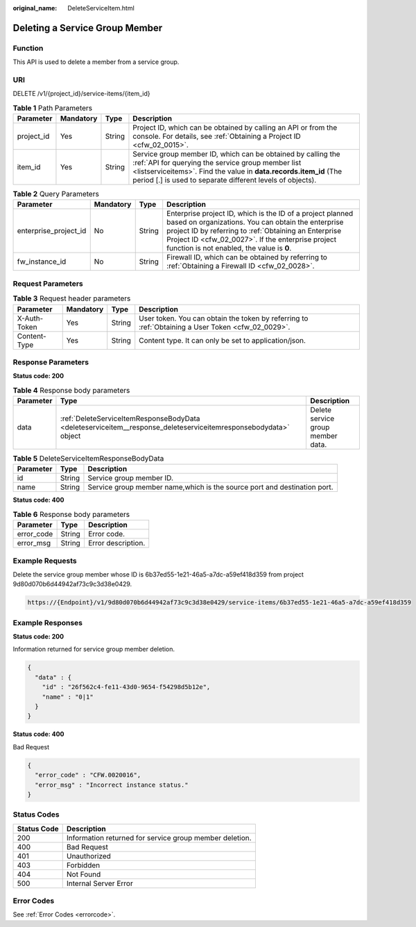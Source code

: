 :original_name: DeleteServiceItem.html

.. _DeleteServiceItem:

Deleting a Service Group Member
===============================

Function
--------

This API is used to delete a member from a service group.

URI
---

DELETE /v1/{project_id}/service-items/{item_id}

.. table:: **Table 1** Path Parameters

   +------------+-----------+--------+------------------------------------------------------------------------------------------------------------------------------------------------------------------------------------------------------------------------------------------------------+
   | Parameter  | Mandatory | Type   | Description                                                                                                                                                                                                                                          |
   +============+===========+========+======================================================================================================================================================================================================================================================+
   | project_id | Yes       | String | Project ID, which can be obtained by calling an API or from the console. For details, see :ref:`Obtaining a Project ID <cfw_02_0015>`.                                                                                                               |
   +------------+-----------+--------+------------------------------------------------------------------------------------------------------------------------------------------------------------------------------------------------------------------------------------------------------+
   | item_id    | Yes       | String | Service group member ID, which can be obtained by calling the :ref:`API for querying the service group member list <listserviceitems>`. Find the value in **data.records.item_id** (The period [.] is used to separate different levels of objects). |
   +------------+-----------+--------+------------------------------------------------------------------------------------------------------------------------------------------------------------------------------------------------------------------------------------------------------+

.. table:: **Table 2** Query Parameters

   +-----------------------+-----------+--------+------------------------------------------------------------------------------------------------------------------------------------------------------------------------------------------------------------------------------------------------------------------------------+
   | Parameter             | Mandatory | Type   | Description                                                                                                                                                                                                                                                                  |
   +=======================+===========+========+==============================================================================================================================================================================================================================================================================+
   | enterprise_project_id | No        | String | Enterprise project ID, which is the ID of a project planned based on organizations. You can obtain the enterprise project ID by referring to :ref:`Obtaining an Enterprise Project ID <cfw_02_0027>`. If the enterprise project function is not enabled, the value is **0**. |
   +-----------------------+-----------+--------+------------------------------------------------------------------------------------------------------------------------------------------------------------------------------------------------------------------------------------------------------------------------------+
   | fw_instance_id        | No        | String | Firewall ID, which can be obtained by referring to :ref:`Obtaining a Firewall ID <cfw_02_0028>`.                                                                                                                                                                             |
   +-----------------------+-----------+--------+------------------------------------------------------------------------------------------------------------------------------------------------------------------------------------------------------------------------------------------------------------------------------+

Request Parameters
------------------

.. table:: **Table 3** Request header parameters

   +--------------+-----------+--------+---------------------------------------------------------------------------------------------------+
   | Parameter    | Mandatory | Type   | Description                                                                                       |
   +==============+===========+========+===================================================================================================+
   | X-Auth-Token | Yes       | String | User token. You can obtain the token by referring to :ref:`Obtaining a User Token <cfw_02_0029>`. |
   +--------------+-----------+--------+---------------------------------------------------------------------------------------------------+
   | Content-Type | Yes       | String | Content type. It can only be set to application/json.                                             |
   +--------------+-----------+--------+---------------------------------------------------------------------------------------------------+

Response Parameters
-------------------

**Status code: 200**

.. table:: **Table 4** Response body parameters

   +-----------+-----------------------------------------------------------------------------------------------------------------+-----------------------------------+
   | Parameter | Type                                                                                                            | Description                       |
   +===========+=================================================================================================================+===================================+
   | data      | :ref:`DeleteServiceItemResponseBodyData <deleteserviceitem__response_deleteserviceitemresponsebodydata>` object | Delete service group member data. |
   +-----------+-----------------------------------------------------------------------------------------------------------------+-----------------------------------+

.. _deleteserviceitem__response_deleteserviceitemresponsebodydata:

.. table:: **Table 5** DeleteServiceItemResponseBodyData

   +-----------+--------+--------------------------------------------------------------------------+
   | Parameter | Type   | Description                                                              |
   +===========+========+==========================================================================+
   | id        | String | Service group member ID.                                                 |
   +-----------+--------+--------------------------------------------------------------------------+
   | name      | String | Service group member name,which is the source port and destination port. |
   +-----------+--------+--------------------------------------------------------------------------+

**Status code: 400**

.. table:: **Table 6** Response body parameters

   ========== ====== ==================
   Parameter  Type   Description
   ========== ====== ==================
   error_code String Error code.
   error_msg  String Error description.
   ========== ====== ==================

Example Requests
----------------

Delete the service group member whose ID is 6b37ed55-1e21-46a5-a7dc-a59ef418d359 from project 9d80d070b6d44942af73c9c3d38e0429.

.. code-block::

   https://{Endpoint}/v1/9d80d070b6d44942af73c9c3d38e0429/service-items/6b37ed55-1e21-46a5-a7dc-a59ef418d359

Example Responses
-----------------

**Status code: 200**

Information returned for service group member deletion.

.. code-block::

   {
     "data" : {
       "id" : "26f562c4-fe11-43d0-9654-f54298d5b12e",
       "name" : "0|1"
     }
   }

**Status code: 400**

Bad Request

.. code-block::

   {
     "error_code" : "CFW.0020016",
     "error_msg" : "Incorrect instance status."
   }

Status Codes
------------

=========== =======================================================
Status Code Description
=========== =======================================================
200         Information returned for service group member deletion.
400         Bad Request
401         Unauthorized
403         Forbidden
404         Not Found
500         Internal Server Error
=========== =======================================================

Error Codes
-----------

See :ref:`Error Codes <errorcode>`.
